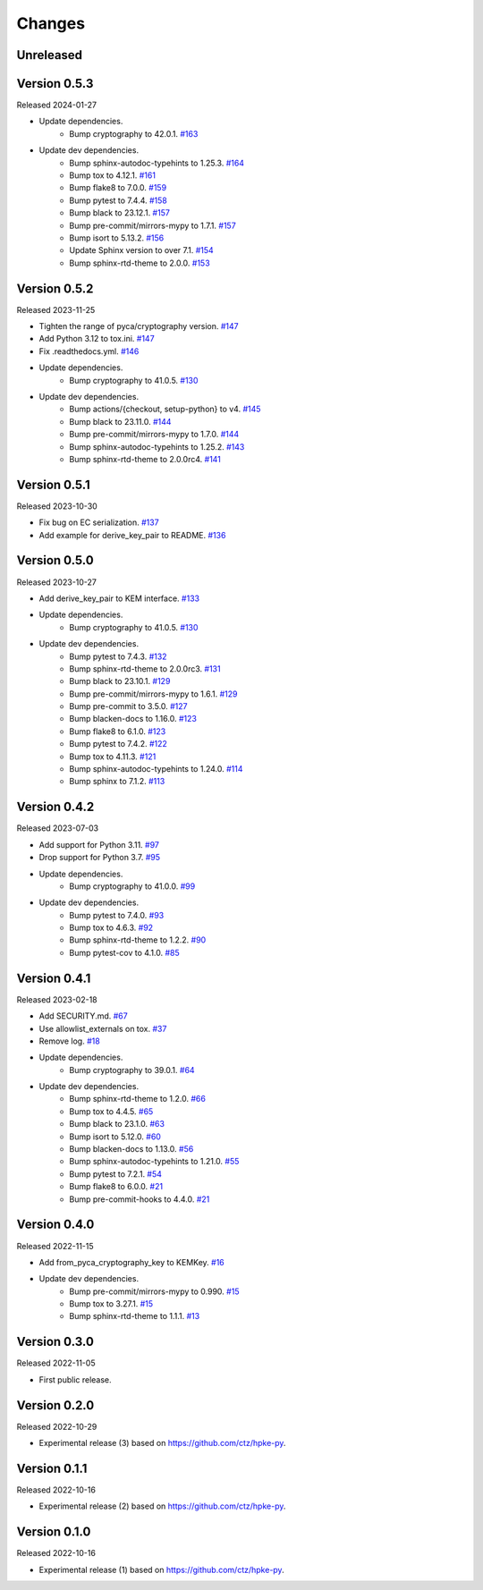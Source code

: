 Changes
=======

Unreleased
----------

Version 0.5.3
-------------

Released 2024-01-27

- Update dependencies.
    - Bump cryptography to 42.0.1. `#163 <https://github.com/dajiaji/pyhpke/pull/163>`__
- Update dev dependencies.
    - Bump sphinx-autodoc-typehints to 1.25.3. `#164 <https://github.com/dajiaji/pyhpke/pull/164>`__
    - Bump tox to 4.12.1. `#161 <https://github.com/dajiaji/pyhpke/pull/161>`__
    - Bump flake8 to 7.0.0. `#159 <https://github.com/dajiaji/pyhpke/pull/159>`__
    - Bump pytest to 7.4.4. `#158 <https://github.com/dajiaji/pyhpke/pull/158>`__
    - Bump black to 23.12.1. `#157 <https://github.com/dajiaji/pyhpke/pull/157>`__
    - Bump pre-commit/mirrors-mypy to 1.7.1. `#157 <https://github.com/dajiaji/pyhpke/pull/157>`__
    - Bump isort to 5.13.2. `#156 <https://github.com/dajiaji/pyhpke/pull/156>`__
    - Update Sphinx version to over 7.1. `#154 <https://github.com/dajiaji/pyhpke/pull/154>`__
    - Bump sphinx-rtd-theme to 2.0.0. `#153 <https://github.com/dajiaji/pyhpke/pull/153>`__

Version 0.5.2
-------------

Released 2023-11-25

- Tighten the range of pyca/cryptography version. `#147 <https://github.com/dajiaji/pyhpke/pull/147>`__
- Add Python 3.12 to tox.ini. `#147 <https://github.com/dajiaji/pyhpke/pull/147>`__
- Fix .readthedocs.yml. `#146 <https://github.com/dajiaji/pyhpke/pull/146>`__
- Update dependencies.
    - Bump cryptography to 41.0.5. `#130 <https://github.com/dajiaji/pyhpke/pull/130>`__
- Update dev dependencies.
    - Bump actions/{checkout, setup-python} to v4. `#145 <https://github.com/dajiaji/pyhpke/pull/145>`__
    - Bump black to 23.11.0. `#144 <https://github.com/dajiaji/pyhpke/pull/144>`__
    - Bump pre-commit/mirrors-mypy to 1.7.0. `#144 <https://github.com/dajiaji/pyhpke/pull/144>`__
    - Bump sphinx-autodoc-typehints to 1.25.2. `#143 <https://github.com/dajiaji/pyhpke/pull/143>`__
    - Bump sphinx-rtd-theme to 2.0.0rc4. `#141 <https://github.com/dajiaji/pyhpke/pull/141>`__

Version 0.5.1
-------------

Released 2023-10-30

- Fix bug on EC serialization. `#137 <https://github.com/dajiaji/pyhpke/pull/137>`__
- Add example for derive_key_pair to README. `#136 <https://github.com/dajiaji/pyhpke/pull/136>`__

Version 0.5.0
-------------

Released 2023-10-27

- Add derive_key_pair to KEM interface. `#133 <https://github.com/dajiaji/pyhpke/pull/133>`__
- Update dependencies.
    - Bump cryptography to 41.0.5. `#130 <https://github.com/dajiaji/pyhpke/pull/130>`__
- Update dev dependencies.
    - Bump pytest to 7.4.3. `#132 <https://github.com/dajiaji/pyhpke/pull/132>`__
    - Bump sphinx-rtd-theme to 2.0.0rc3. `#131 <https://github.com/dajiaji/pyhpke/pull/131>`__
    - Bump black to 23.10.1. `#129 <https://github.com/dajiaji/pyhpke/pull/129>`__
    - Bump pre-commit/mirrors-mypy to 1.6.1. `#129 <https://github.com/dajiaji/pyhpke/pull/129>`__
    - Bump pre-commit to 3.5.0. `#127 <https://github.com/dajiaji/pyhpke/pull/127>`__
    - Bump blacken-docs to 1.16.0. `#123 <https://github.com/dajiaji/pyhpke/pull/123>`__
    - Bump flake8 to 6.1.0. `#123 <https://github.com/dajiaji/pyhpke/pull/123>`__
    - Bump pytest to 7.4.2. `#122 <https://github.com/dajiaji/pyhpke/pull/122>`__
    - Bump tox to 4.11.3. `#121 <https://github.com/dajiaji/pyhpke/pull/121>`__
    - Bump sphinx-autodoc-typehints to 1.24.0. `#114 <https://github.com/dajiaji/pyhpke/pull/114>`__
    - Bump sphinx to 7.1.2. `#113 <https://github.com/dajiaji/pyhpke/pull/113>`__

Version 0.4.2
-------------

Released 2023-07-03

- Add support for Python 3.11. `#97 <https://github.com/dajiaji/pyhpke/pull/97>`__
- Drop support for Python 3.7. `#95 <https://github.com/dajiaji/pyhpke/pull/95>`__
- Update dependencies.
    - Bump cryptography to 41.0.0. `#99 <https://github.com/dajiaji/pyhpke/pull/99>`__
- Update dev dependencies.
    - Bump pytest to 7.4.0. `#93 <https://github.com/dajiaji/pyhpke/pull/93>`__
    - Bump tox to 4.6.3. `#92 <https://github.com/dajiaji/pyhpke/pull/92>`__
    - Bump sphinx-rtd-theme to 1.2.2. `#90 <https://github.com/dajiaji/pyhpke/pull/90>`__
    - Bump pytest-cov to 4.1.0. `#85 <https://github.com/dajiaji/pyhpke/pull/85>`__

Version 0.4.1
-------------

Released 2023-02-18

- Add SECURITY.md. `#67 <https://github.com/dajiaji/pyhpke/pull/67>`__
- Use allowlist_externals on tox. `#37 <https://github.com/dajiaji/pyhpke/pull/37>`__
- Remove log. `#18 <https://github.com/dajiaji/pyhpke/pull/18>`__
- Update dependencies.
    - Bump cryptography to 39.0.1. `#64 <https://github.com/dajiaji/pyhpke/pull/64>`__
- Update dev dependencies.
    - Bump sphinx-rtd-theme to 1.2.0. `#66 <https://github.com/dajiaji/pyhpke/pull/66>`__
    - Bump tox to 4.4.5. `#65 <https://github.com/dajiaji/pyhpke/pull/65>`__
    - Bump black to 23.1.0. `#63 <https://github.com/dajiaji/pyhpke/pull/63>`__
    - Bump isort to 5.12.0. `#60 <https://github.com/dajiaji/pyhpke/pull/60>`__
    - Bump blacken-docs to 1.13.0. `#56 <https://github.com/dajiaji/pyhpke/pull/56>`__
    - Bump sphinx-autodoc-typehints to 1.21.0. `#55 <https://github.com/dajiaji/pyhpke/pull/55>`__
    - Bump pytest to 7.2.1. `#54 <https://github.com/dajiaji/pyhpke/pull/54>`__
    - Bump flake8 to 6.0.0. `#21 <https://github.com/dajiaji/pyhpke/pull/21>`__
    - Bump pre-commit-hooks to 4.4.0. `#21 <https://github.com/dajiaji/pyhpke/pull/21>`__

Version 0.4.0
-------------

Released 2022-11-15

- Add from_pyca_cryptography_key to KEMKey. `#16 <https://github.com/dajiaji/pyhpke/pull/16>`__
- Update dev dependencies.
    - Bump pre-commit/mirrors-mypy to 0.990. `#15 <https://github.com/dajiaji/pyhpke/pull/15>`__
    - Bump tox to 3.27.1. `#15 <https://github.com/dajiaji/pyhpke/pull/15>`__
    - Bump sphinx-rtd-theme to 1.1.1. `#13 <https://github.com/dajiaji/pyhpke/pull/13>`__

Version 0.3.0
-------------

Released 2022-11-05

- First public release.

Version 0.2.0
-------------

Released 2022-10-29

- Experimental release (3) based on https://github.com/ctz/hpke-py.

Version 0.1.1
-------------

Released 2022-10-16

- Experimental release (2) based on https://github.com/ctz/hpke-py.

Version 0.1.0
-------------

Released 2022-10-16

- Experimental release (1) based on https://github.com/ctz/hpke-py.
